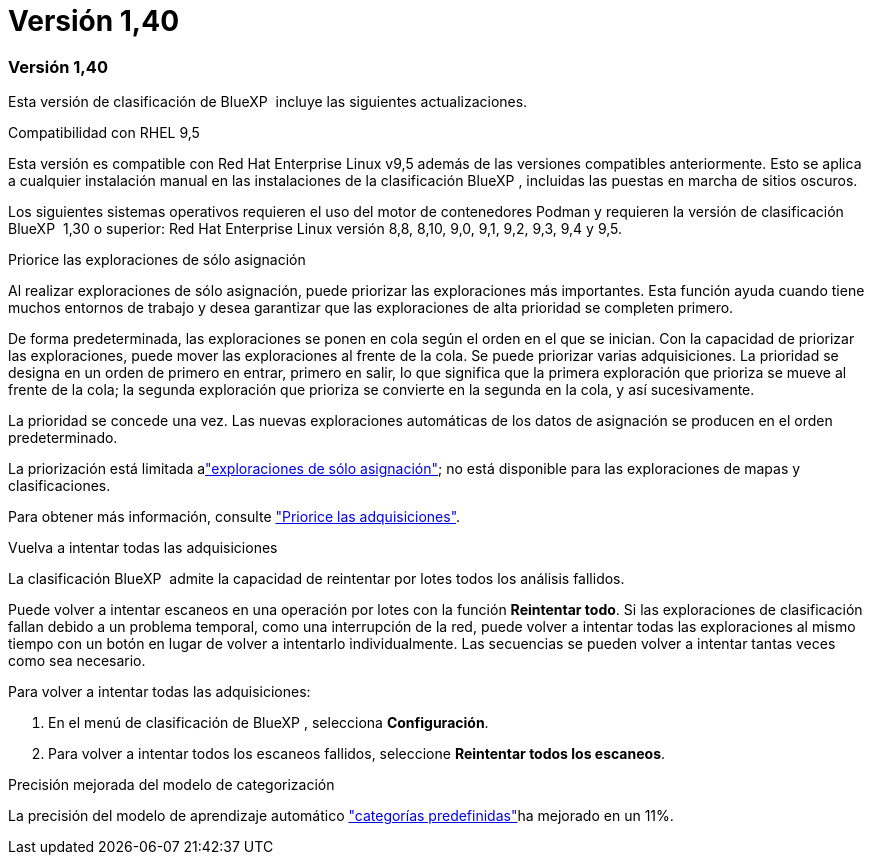 = Versión 1,40
:allow-uri-read: 




=== Versión 1,40

Esta versión de clasificación de BlueXP  incluye las siguientes actualizaciones.

.Compatibilidad con RHEL 9,5
Esta versión es compatible con Red Hat Enterprise Linux v9,5 además de las versiones compatibles anteriormente. Esto se aplica a cualquier instalación manual en las instalaciones de la clasificación BlueXP , incluidas las puestas en marcha de sitios oscuros.

Los siguientes sistemas operativos requieren el uso del motor de contenedores Podman y requieren la versión de clasificación BlueXP  1,30 o superior: Red Hat Enterprise Linux versión 8,8, 8,10, 9,0, 9,1, 9,2, 9,3, 9,4 y 9,5.

.Priorice las exploraciones de sólo asignación
Al realizar exploraciones de sólo asignación, puede priorizar las exploraciones más importantes. Esta función ayuda cuando tiene muchos entornos de trabajo y desea garantizar que las exploraciones de alta prioridad se completen primero.

De forma predeterminada, las exploraciones se ponen en cola según el orden en el que se inician. Con la capacidad de priorizar las exploraciones, puede mover las exploraciones al frente de la cola. Se puede priorizar varias adquisiciones. La prioridad se designa en un orden de primero en entrar, primero en salir, lo que significa que la primera exploración que prioriza se mueve al frente de la cola; la segunda exploración que prioriza se convierte en la segunda en la cola, y así sucesivamente.

La prioridad se concede una vez. Las nuevas exploraciones automáticas de los datos de asignación se producen en el orden predeterminado.

La priorización está limitada alink:https://docs.netapp.com/us-en/bluexp-classification/concept-cloud-compliance.html["exploraciones de sólo asignación"^]; no está disponible para las exploraciones de mapas y clasificaciones.

Para obtener más información, consulte link:https://docs.netapp.com/us-en/bluexp-classification/task-managing-repo-scanning.html#prioritize-scans["Priorice las adquisiciones"^].

.Vuelva a intentar todas las adquisiciones
La clasificación BlueXP  admite la capacidad de reintentar por lotes todos los análisis fallidos.

Puede volver a intentar escaneos en una operación por lotes con la función **Reintentar todo**. Si las exploraciones de clasificación fallan debido a un problema temporal, como una interrupción de la red, puede volver a intentar todas las exploraciones al mismo tiempo con un botón en lugar de volver a intentarlo individualmente. Las secuencias se pueden volver a intentar tantas veces como sea necesario.

Para volver a intentar todas las adquisiciones:

. En el menú de clasificación de BlueXP , selecciona *Configuración*.
. Para volver a intentar todos los escaneos fallidos, seleccione *Reintentar todos los escaneos*.


.Precisión mejorada del modelo de categorización
La precisión del modelo de aprendizaje automático link:https://docs.netapp.com/us-en/bluexp-classification/reference-private-data-categories.html#types-of-sensitive-personal-datapredefined-categories["categorías predefinidas"]ha mejorado en un 11%.
